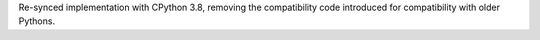 Re-synced implementation with CPython 3.8, removing the compatibility code introduced for compatibility with older Pythons.